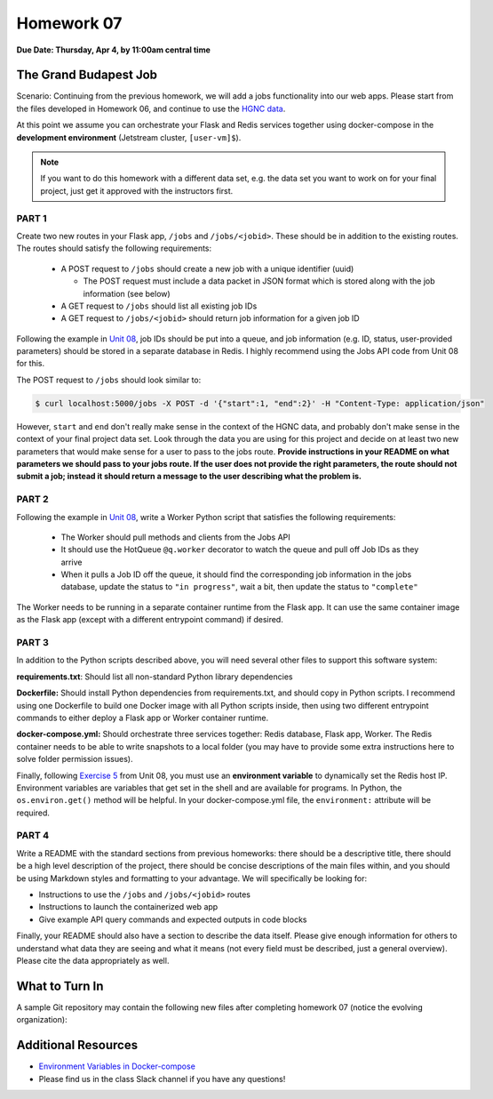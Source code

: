 Homework 07
===========

**Due Date: Thursday, Apr 4, by 11:00am central time**

The Grand Budapest Job
----------------------

Scenario: Continuing from the previous homework, we will add a jobs functionality
into our  web apps. Please start from the files developed in Homework 06, and
continue to use the `HGNC data <https://www.genenames.org/download/archive/>`_.

At this point we assume you can orchestrate your Flask and Redis services together 
using docker-compose in the **development environment** (Jetstream cluster, ``[user-vm]$``).

.. note::

   If you want to do this homework with a different data set, e.g. the data set you
   want to work on for your final project, just get it approved with the instructors
   first.



PART 1
~~~~~~

Create two new routes in your Flask app, ``/jobs`` and ``/jobs/<jobid>``. These should
be in addition to the existing routes. The routes should satisfy the following requirements:

  * A POST request to ``/jobs`` should create a new job with a unique identifier (uuid)

    * The POST request must include a data packet in JSON format which is stored along
      with the job information (see below)

  * A GET request to ``/jobs`` should list all existing job IDs
  * A GET request to ``/jobs/<jobid>`` should return job information for a given job ID

Following the example in `Unit 08 <https://coe-332-sp24.readthedocs.io/en/latest/unit08/jobs_api.html>`_,
job IDs should be put into a queue, and job information (e.g. ID, status, user-provided parameters)
should be stored in a separate database in Redis. I highly recommend using the Jobs API code from Unit 08 for this.

The POST request to ``/jobs`` should look similar to:

.. code-block:: console

   $ curl localhost:5000/jobs -X POST -d '{"start":1, "end":2}' -H "Content-Type: application/json"

However, ``start`` and ``end`` don't really make sense in the context of the HGNC data, and 
probably don't make sense in the context of your final project data set. Look through the data
you are using for this project and decide on at least two new parameters that would make sense 
for a user to pass to the jobs route. **Provide instructions in your README on what parameters
we should pass to your jobs route. If the user does not provide the right parameters, the route
should not submit a job; instead it should return a message to the user describing what the 
problem is.**



PART 2
~~~~~~

Following the example in `Unit 08 <https://coe-332-sp24.readthedocs.io/en/latest/unit08/jobs_api.html>`_,
write a Worker Python script that satisfies the following requirements:

  * The Worker should pull methods and clients from the Jobs API
  * It should use the HotQueue ``@q.worker`` decorator to watch the queue and pull off Job IDs as they arrive
  * When it pulls a Job ID off the queue, it should find the corresponding job information in the jobs database,
    update the status to ``"in progress"``, wait a bit, then update the status to ``"complete"``
   
The Worker needs to be running in a separate container runtime from the Flask app. It can use
the same container image as the Flask app (except with a different entrypoint command) if desired.




PART 3
~~~~~~

In addition to the Python scripts described above, you will need several other files to
support this software system:

**requirements.txt**: Should list all non-standard Python library dependencies

**Dockerfile:** Should install Python dependencies from requirements.txt, and should
copy in Python scripts. I recommend using one Dockerfile to build one Docker image with
all Python scripts inside, then using two different entrypoint commands to either deploy
a Flask app or Worker container runtime.

**docker-compose.yml:** Should orchestrate three services together: Redis database, Flask
app, Worker. The Redis container needs to be able to write snapshots to a local folder
(you may have to provide some extra instructions here to solve folder permission issues).

Finally, following `Exercise 5 <https://coe-332-sp24.readthedocs.io/en/latest/unit08/jobs_api.html#exercise-5>`_
from Unit 08, you must use an **environment variable** to dynamically set the Redis host IP.
Environment variables are variables that get set in the shell and are available for programs. In 
Python, the ``os.environ.get()`` method will be helpful. In your docker-compose.yml file, the 
``environment:`` attribute will be required.




PART 4
~~~~~~

Write a README with the standard sections from previous homeworks: there should
be a descriptive title, there should be a high level description of the project,
there should be concise descriptions of the main files within, and you should
be using Markdown styles and formatting to your advantage. We will specifically
be looking for:

* Instructions to use the ``/jobs`` and ``/jobs/<jobid>`` routes
* Instructions to launch the containerized web app
* Give example API query commands and expected outputs in code blocks

Finally, your README should also have a section to describe the data itself. Please
give enough information for others to understand what data they are seeing and
what it means (not every field must be described, just a general overview).
Please cite the data appropriately as well.




What to Turn In
---------------

A sample Git repository may contain the following new files after completing
homework 07 (notice the evolving organization):

.. code-block:: text
   :emphasize-lines: 7-17

   my-coe332-hws/
   ├── homework01/
   │   └── ...
   ├── ...
   ├── homework06/
   │   └── ...
   ├── homework07
   │   ├── Dockerfile
   │   ├── README.md
   │   ├── data
   │   │   └── .gitcanary
   │   ├── docker-compose.yml
   │   ├── requirements.txt
   │   └── src
   │       ├── api.py
   │       ├── jobs.py
   │       └── worker.py
   └── README.md



Additional Resources
--------------------

* `Environment Variables in Docker-compose <https://docs.docker.com/compose/environment-variables/set-environment-variables/>`_ 
* Please find us in the class Slack channel if you have any questions!
